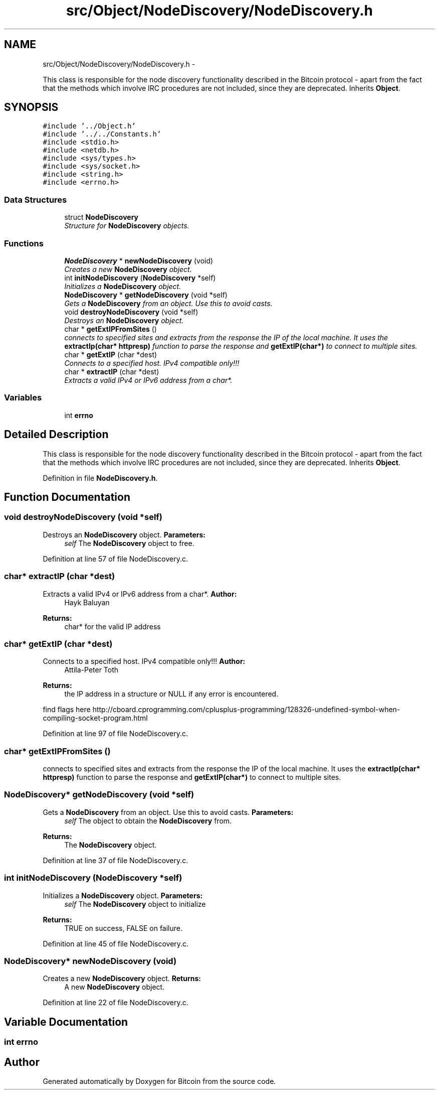 .TH "src/Object/NodeDiscovery/NodeDiscovery.h" 3 "Fri Nov 9 2012" "Version 1.0" "Bitcoin" \" -*- nroff -*-
.ad l
.nh
.SH NAME
src/Object/NodeDiscovery/NodeDiscovery.h \- 
.PP
This class is responsible for the node discovery functionality described in the Bitcoin protocol - apart from the fact that the methods which involve IRC procedures are not included, since they are deprecated. Inherits \fBObject\fP.  

.SH SYNOPSIS
.br
.PP
\fC#include '../Object.h'\fP
.br
\fC#include '../../Constants.h'\fP
.br
\fC#include <stdio.h>\fP
.br
\fC#include <netdb.h>\fP
.br
\fC#include <sys/types.h>\fP
.br
\fC#include <sys/socket.h>\fP
.br
\fC#include <string.h>\fP
.br
\fC#include <errno.h>\fP
.br

.SS "Data Structures"

.in +1c
.ti -1c
.RI "struct \fBNodeDiscovery\fP"
.br
.RI "\fIStructure for \fBNodeDiscovery\fP objects. \fP"
.in -1c
.SS "Functions"

.in +1c
.ti -1c
.RI "\fBNodeDiscovery\fP * \fBnewNodeDiscovery\fP (void)"
.br
.RI "\fICreates a new \fBNodeDiscovery\fP object. \fP"
.ti -1c
.RI "int \fBinitNodeDiscovery\fP (\fBNodeDiscovery\fP *self)"
.br
.RI "\fIInitializes a \fBNodeDiscovery\fP object. \fP"
.ti -1c
.RI "\fBNodeDiscovery\fP * \fBgetNodeDiscovery\fP (void *self)"
.br
.RI "\fIGets a \fBNodeDiscovery\fP from an object. Use this to avoid casts. \fP"
.ti -1c
.RI "void \fBdestroyNodeDiscovery\fP (void *self)"
.br
.RI "\fIDestroys an \fBNodeDiscovery\fP object. \fP"
.ti -1c
.RI "char * \fBgetExtIPFromSites\fP ()"
.br
.RI "\fIconnects to specified sites and extracts from the response the IP of the local machine. It uses the \fBextractIp(char* httpresp)\fP function to parse the response and \fBgetExtIP(char*)\fP to connect to multiple sites. \fP"
.ti -1c
.RI "char * \fBgetExtIP\fP (char *dest)"
.br
.RI "\fIConnects to a specified host. IPv4 compatible only!!! \fP"
.ti -1c
.RI "char * \fBextractIP\fP (char *dest)"
.br
.RI "\fIExtracts a valid IPv4 or IPv6 address from a char*. \fP"
.in -1c
.SS "Variables"

.in +1c
.ti -1c
.RI "int \fBerrno\fP"
.br
.in -1c
.SH "Detailed Description"
.PP 
This class is responsible for the node discovery functionality described in the Bitcoin protocol - apart from the fact that the methods which involve IRC procedures are not included, since they are deprecated. Inherits \fBObject\fP. 


.PP
Definition in file \fBNodeDiscovery.h\fP.
.SH "Function Documentation"
.PP 
.SS "void destroyNodeDiscovery (void *self)"
.PP
Destroys an \fBNodeDiscovery\fP object. \fBParameters:\fP
.RS 4
\fIself\fP The \fBNodeDiscovery\fP object to free. 
.RE
.PP

.PP
Definition at line 57 of file NodeDiscovery.c.
.SS "char* extractIP (char *dest)"
.PP
Extracts a valid IPv4 or IPv6 address from a char*. \fBAuthor:\fP
.RS 4
Hayk Baluyan 
.RE
.PP
\fBReturns:\fP
.RS 4
char* for the valid IP address 
.RE
.PP

.SS "char* getExtIP (char *dest)"
.PP
Connects to a specified host. IPv4 compatible only!!! \fBAuthor:\fP
.RS 4
Attila-Peter Toth 
.RE
.PP
\fBReturns:\fP
.RS 4
the IP address in a structure or NULL if any error is encountered.
.RE
.PP
find flags here http://cboard.cprogramming.com/cplusplus-programming/128326-undefined-symbol-when-compiling-socket-program.html 
.PP
Definition at line 97 of file NodeDiscovery.c.
.SS "char* getExtIPFromSites ()"
.PP
connects to specified sites and extracts from the response the IP of the local machine. It uses the \fBextractIp(char* httpresp)\fP function to parse the response and \fBgetExtIP(char*)\fP to connect to multiple sites. 
.SS "\fBNodeDiscovery\fP* getNodeDiscovery (void *self)"
.PP
Gets a \fBNodeDiscovery\fP from an object. Use this to avoid casts. \fBParameters:\fP
.RS 4
\fIself\fP The object to obtain the \fBNodeDiscovery\fP from. 
.RE
.PP
\fBReturns:\fP
.RS 4
The \fBNodeDiscovery\fP object. 
.RE
.PP

.PP
Definition at line 37 of file NodeDiscovery.c.
.SS "int initNodeDiscovery (\fBNodeDiscovery\fP *self)"
.PP
Initializes a \fBNodeDiscovery\fP object. \fBParameters:\fP
.RS 4
\fIself\fP The \fBNodeDiscovery\fP object to initialize 
.RE
.PP
\fBReturns:\fP
.RS 4
TRUE on success, FALSE on failure. 
.RE
.PP

.PP
Definition at line 45 of file NodeDiscovery.c.
.SS "\fBNodeDiscovery\fP* newNodeDiscovery (void)"
.PP
Creates a new \fBNodeDiscovery\fP object. \fBReturns:\fP
.RS 4
A new \fBNodeDiscovery\fP object. 
.RE
.PP

.PP
Definition at line 22 of file NodeDiscovery.c.
.SH "Variable Documentation"
.PP 
.SS "int \fBerrno\fP"
.SH "Author"
.PP 
Generated automatically by Doxygen for Bitcoin from the source code.
